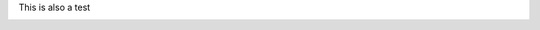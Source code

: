 .. The contents of this file are included in multiple slide decks.
.. This file should not be changed in a way that hinders its ability to appear in multiple slide decks.

.. Images like these with text are better in includes for abstraction

This is also a test

.. image:: ../../images/rubocop_output_slides.png